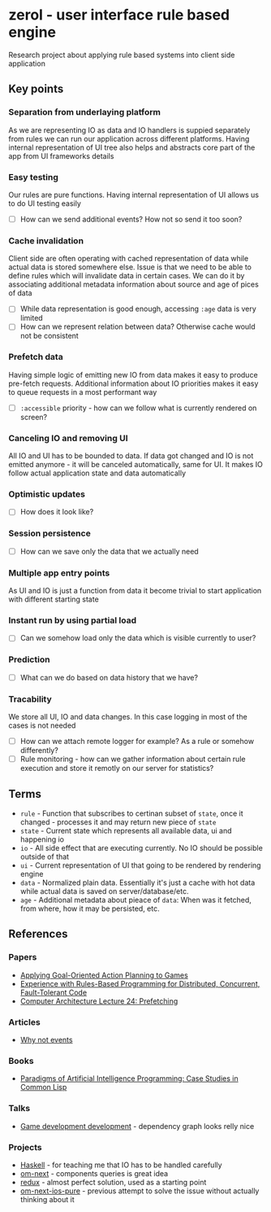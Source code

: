 * zerol - user interface rule based engine

Research project about applying rule based systems into client side
application

** Key points

*** Separation from underlaying platform

As we are representing IO as data and IO handlers is suppied
separately from rules we can run our application across different
platforms. Having internal representation of UI tree also helps and
abstracts core part of the app from UI frameworks details

*** Easy testing

Our rules are pure functions. Having internal representation of UI
allows us to do UI testing easily

- [ ] How can we send additional events? How not so send it too soon?

*** Cache invalidation

Client side are often operating with cached representation of data
while actual data is stored somewhere else. Issue is that we need to
be able to define rules which will invalidate data in certain
cases. We can do it by associating additional metadata information
about source and age of pices of data

- [ ] While data representation is good enough, accessing ~:age~ data
  is very limited
- [ ] How can we represent relation between data? Otherwise cache
  would not be consistent

*** Prefetch data

Having simple logic of emitting new IO from data makes it easy to
produce pre-fetch requests. Additional information about IO priorities
makes it easy to queue requests in a most performant way

- [ ] ~:accessible~ priority - how can we follow what is currently
  rendered on screen?

*** Canceling IO and removing UI

All IO and UI has to be bounded to data. If data got changed and IO is
not emitted anymore - it will be canceled automatically, same for
UI. It makes IO follow actual application state and data automatically

*** Optimistic updates

- [ ] How does it look like?

*** Session persistence

- [ ] How can we save only the data that we actually need

*** Multiple app entry points

As UI and IO is just a function from data it become trivial to start
application with different starting state

*** Instant run by using partial load

- [ ] Can we somehow load only the data which is visible currently to user?

*** Prediction

- [ ] What can we do based on data history that we have?

*** Tracability

We store all UI, IO and data changes. In this case logging in most of
the cases is not needed

- [ ] How can we attach remote logger for example? As a rule or somehow differently?
- [ ] Rule monitoring - how can we gather information about certain
  rule execution and store it remotly on our server for statistics?

** Terms
- ~rule~ - Function that subscribes to certinan subset of ~state~,
  once it changed - processes it and may return new piece of ~state~
- ~state~ - Current state which represents all available data, ui and
  happening io
- ~io~ - All side effect that are executing currently. No IO should be
  possible outside of that
- ~ui~ - Current representation of UI that going to be rendered by
  rendering engine
- ~data~ - Normalized plain data. Essentially it's just a cache with
  hot data while actual data is saved on server/database/etc.
- ~age~ - Additional metadata about pieace of ~data~: When was it
  fetched, from where, how it may be persisted, etc.

** References

*** Papers
- [[http://alumni.media.mit.edu/~jorkin/GOAP_draft_AIWisdom2_2003.pdf][Applying Goal-Oriented Action Planning to Games]]
- [[http://web.stanford.edu/~ouster/cgi-bin/papers/rules-atc15][Experience with Rules-Based Programming for Distributed, Concurrent, Fault-Tolerant Code]]
- [[http://www.ece.cmu.edu/~ece740/f11/lib/exe/fetch.php%3Fmedia%3Dwiki:lectures:onur-740-fall11-lecture24-prefetching-afterlecture.pdf][Computer Architecture Lecture 24: Prefetching]]

*** Articles
- [[https://awelonblue.wordpress.com/2012/07/01/why-not-events/][Why not events]]

*** Books
- [[http://www.amazon.com/Paradigms-Artificial-Intelligence-Programming-Studies/dp/1558601910][Paradigms of Artificial Intelligence Programming: Case Studies in Common Lisp]]

*** Talks
- [[https://www.youtube.com/watch?v=ajX09xQ_UEg][Game development development]] - dependency graph looks relly nice

*** Projects
- [[https://www.haskell.org][Haskell]] - for teaching me that IO has to be handled carefully
- [[https://github.com/omcljs/om][om-next]] - components queries is great idea
- [[https://github.com/reactjs/redux][redux]] - almost perfect solution, used as a starting point
- [[https://github.com/artemyarulin/om-next-ios-pure][om-next-ios-pure]] - previous attempt to solve the issue without actually thinking about it

